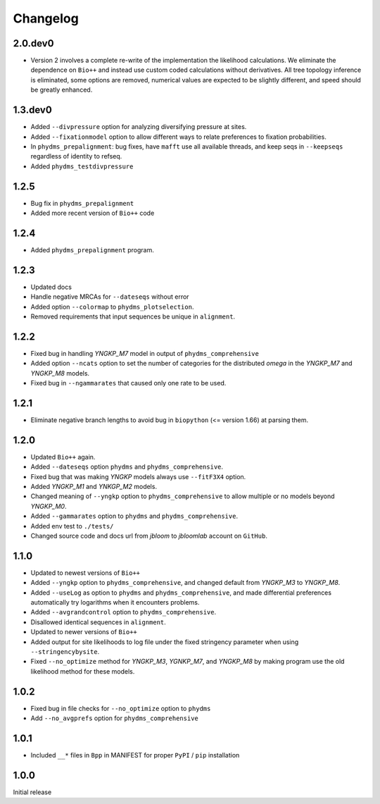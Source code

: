 Changelog
===========

2.0.dev0
-------------
* Version 2 involves a complete re-write of the implementation the likelihood calculations. We eliminate the dependence on ``Bio++`` and instead use custom coded calculations without derivatives. All tree topology inference is eliminated, some options are removed, numerical values are expected to be slightly different, and speed should be greatly enhanced.


1.3.dev0
-----------
* Added ``--divpressure`` option for analyzing diversifying pressure at sites.

* Added ``--fixationmodel`` option to allow different ways to relate preferences to fixation probabilities.

* In ``phydms_prepalignment``: bug fixes, have ``mafft`` use all available threads, and keep seqs in ``--keepseqs`` regardless of identity to refseq.

* Added ``phydms_testdivpressure``

1.2.5
----------
* Bug fix in ``phydms_prepalignment``

* Added more recent version of ``Bio++`` code

1.2.4
-------
* Added ``phydms_prepalignment`` program.

1.2.3
----------
* Updated docs

* Handle negative MRCAs for ``--dateseqs`` without error

* Added option ``--colormap`` to ``phydms_plotselection``.

* Removed requirements that input sequences be unique in ``alignment``.

1.2.2
--------
* Fixed bug in handling *YNGKP_M7* model in output of ``phydms_comprehensive``

* Added option ``--ncats`` option to set the number of categories for the distributed *omega* in the *YNGKP_M7* and *YNGKP_M8* models.

* Fixed bug in ``--ngammarates`` that caused only one rate to be used.

1.2.1
----------
* Eliminate negative branch lengths to avoid bug in ``biopython`` (<= version 1.66) at parsing them.

1.2.0
------------
* Updated ``Bio++`` again.

* Added ``--dateseqs`` option ``phydms`` and ``phydms_comprehensive``.

* Fixed bug that was making *YNGKP* models always use ``--fitF3X4`` option.

* Added *YNGKP_M1* and *YNKGP_M2* models.

* Changed meaning of ``--yngkp`` option to ``phydms_comprehensive`` to allow multiple or no models beyond *YNGKP_M0*.

* Added ``--gammarates`` option to ``phydms`` and ``phydms_comprehensive``.

* Added env test to ``./tests/``

* Changed source code and docs url from *jbloom* to *jbloomlab* account on ``GitHub``.

1.1.0
-----------
* Updated to newest versions of ``Bio++``

* Added ``--yngkp`` option to ``phydms_comprehensive``, and changed default from *YNGKP_M3* to *YNGKP_M8*.

* Added ``--useLog`` as option to ``phydms`` and ``phydms_comprehensive``, and made differential preferences automatically try logarithms when it encounters problems.

* Added ``--avgrandcontrol`` option to ``phydms_comprehensive``.

* Disallowed identical sequences in ``alignment``.

* Updated to newer versions of ``Bio++``

* Added output for site likelihoods to log file under the fixed stringency parameter when using ``--stringencybysite``.

* Fixed ``--no_optimize`` method for *YNGKP_M3*, *YGNKP_M7*, and *YNGKP_M8* by making program use the old likelihood method for these models.


1.0.2
--------
* Fixed bug in file checks for ``--no_optimize`` option to ``phydms``

* Add ``--no_avgprefs`` option for ``phydms_comprehensive``

1.0.1
--------
* Included ``__*`` files in ``Bpp`` in MANIFEST for proper ``PyPI`` / ``pip`` installation

1.0.0
--------
Initial release
